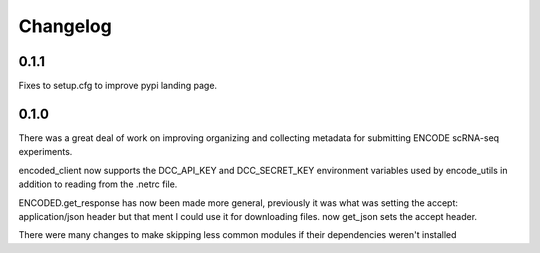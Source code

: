 Changelog
=========

0.1.1
-----

Fixes to setup.cfg to improve pypi landing page.

0.1.0
-----

There was a great deal of work on improving organizing and collecting
metadata for submitting ENCODE scRNA-seq experiments.

encoded_client now supports the DCC_API_KEY and DCC_SECRET_KEY
environment variables used by encode_utils in addition to reading from
the .netrc file.

ENCODED.get_response has now been made more general, previously it was
what was setting the accept: application/json header but that ment I
could use it for downloading files. now get_json sets the accept
header.

There were many changes to make skipping less common modules if their
dependencies weren't installed
